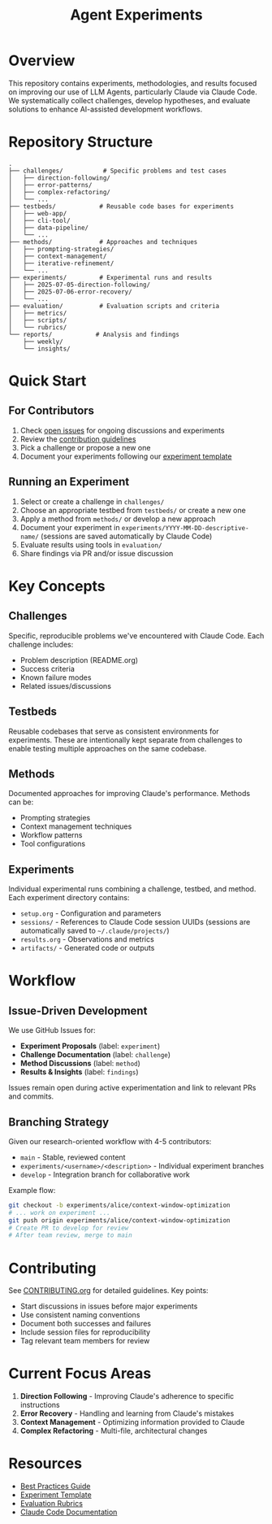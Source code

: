 #+TITLE: Agent Experiments

* Overview

This repository contains experiments, methodologies, and results focused on improving our use of LLM Agents, particularly Claude via Claude Code.
We systematically collect challenges, develop hypotheses, and evaluate solutions to enhance AI-assisted development workflows.

* Repository Structure

#+begin_src
.
├── challenges/           # Specific problems and test cases
│   ├── direction-following/
│   ├── error-patterns/
│   ├── complex-refactoring/
│   └── ...
├── testbeds/            # Reusable code bases for experiments
│   ├── web-app/
│   ├── cli-tool/
│   ├── data-pipeline/
│   └── ...
├── methods/             # Approaches and techniques
│   ├── prompting-strategies/
│   ├── context-management/
│   ├── iterative-refinement/
│   └── ...
├── experiments/         # Experimental runs and results
│   ├── 2025-07-05-direction-following/
│   ├── 2025-07-06-error-recovery/
│   └── ...
├── evaluation/          # Evaluation scripts and criteria
│   ├── metrics/
│   ├── scripts/
│   └── rubrics/
└── reports/            # Analysis and findings
    ├── weekly/
    └── insights/
#+end_src

* Quick Start

** For Contributors

1. Check [[https://github.com/shcv/agent-experiments/issues][open issues]] for ongoing discussions and experiments
2. Review the [[./CONTRIBUTING.org][contribution guidelines]]
3. Pick a challenge or propose a new one
4. Document your experiments following our [[./docs/experiment-template.org][experiment template]]

** Running an Experiment

1. Select or create a challenge in =challenges/=
2. Choose an appropriate testbed from =testbeds/= or create a new one
3. Apply a method from =methods/= or develop a new approach
4. Document your experiment in =experiments/YYYY-MM-DD-descriptive-name/= (sessions are saved automatically by Claude Code)
5. Evaluate results using tools in =evaluation/=
6. Share findings via PR and/or issue discussion

* Key Concepts

** Challenges
Specific, reproducible problems we've encountered with Claude Code. Each challenge includes:
- Problem description (README.org)
- Success criteria
- Known failure modes
- Related issues/discussions

** Testbeds
Reusable codebases that serve as consistent environments for experiments. These are intentionally kept separate from challenges to enable testing multiple approaches on the same codebase.

** Methods
Documented approaches for improving Claude's performance. Methods can be:
- Prompting strategies
- Context management techniques
- Workflow patterns
- Tool configurations

** Experiments
Individual experimental runs combining a challenge, testbed, and method. Each experiment directory contains:
- =setup.org= - Configuration and parameters
- =sessions/= - References to Claude Code session UUIDs (sessions are automatically saved to =~/.claude/projects/=)
- =results.org= - Observations and metrics
- =artifacts/= - Generated code or outputs

* Workflow

** Issue-Driven Development

We use GitHub Issues for:
- **Experiment Proposals** (label: =experiment=)
- **Challenge Documentation** (label: =challenge=)
- **Method Discussions** (label: =method=)
- **Results & Insights** (label: =findings=)

Issues remain open during active experimentation and link to relevant PRs and commits.

** Branching Strategy

Given our research-oriented workflow with 4-5 contributors:

- =main= - Stable, reviewed content
- =experiments/<username>/<description>= - Individual experiment branches
- =develop= - Integration branch for collaborative work

Example flow:
#+begin_src bash
git checkout -b experiments/alice/context-window-optimization
# ... work on experiment ...
git push origin experiments/alice/context-window-optimization
# Create PR to develop for review
# After team review, merge to main
#+end_src

* Contributing

See [[./CONTRIBUTING.org][CONTRIBUTING.org]] for detailed guidelines. Key points:

- Start discussions in issues before major experiments
- Use consistent naming conventions
- Document both successes and failures
- Include session files for reproducibility
- Tag relevant team members for review

* Current Focus Areas

1. **Direction Following** - Improving Claude's adherence to specific instructions
2. **Error Recovery** - Handling and learning from Claude's mistakes
3. **Context Management** - Optimizing information provided to Claude
4. **Complex Refactoring** - Multi-file, architectural changes

* Resources

- [[./docs/best-practices.org][Best Practices Guide]]
- [[./docs/experiment-template.org][Experiment Template]]
- [[./evaluation/rubrics/][Evaluation Rubrics]]
- [[https://docs.anthropic.com/en/docs/build-with-claude/claude-code][Claude Code Documentation]]

